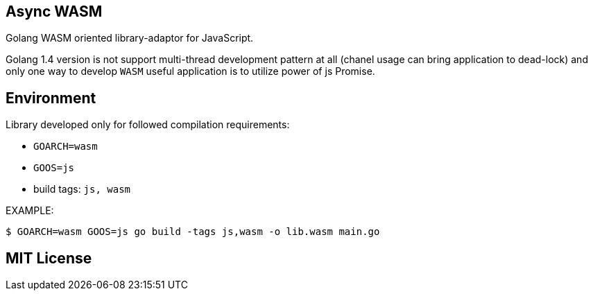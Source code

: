 == Async WASM
Golang WASM oriented library-adaptor for JavaScript.

Golang 1.4 version is not support multi-thread development pattern at all (chanel usage can bring application to dead-lock) and only one way to develop `WASM` useful application is to utilize power of js Promise.

== Environment
Library developed only for followed compilation requirements:

* `GOARCH=wasm`
* `GOOS=js`
* build tags: `js, wasm`

EXAMPLE:
[source,bash]
----
$ GOARCH=wasm GOOS=js go build -tags js,wasm -o lib.wasm main.go
----

== MIT License

